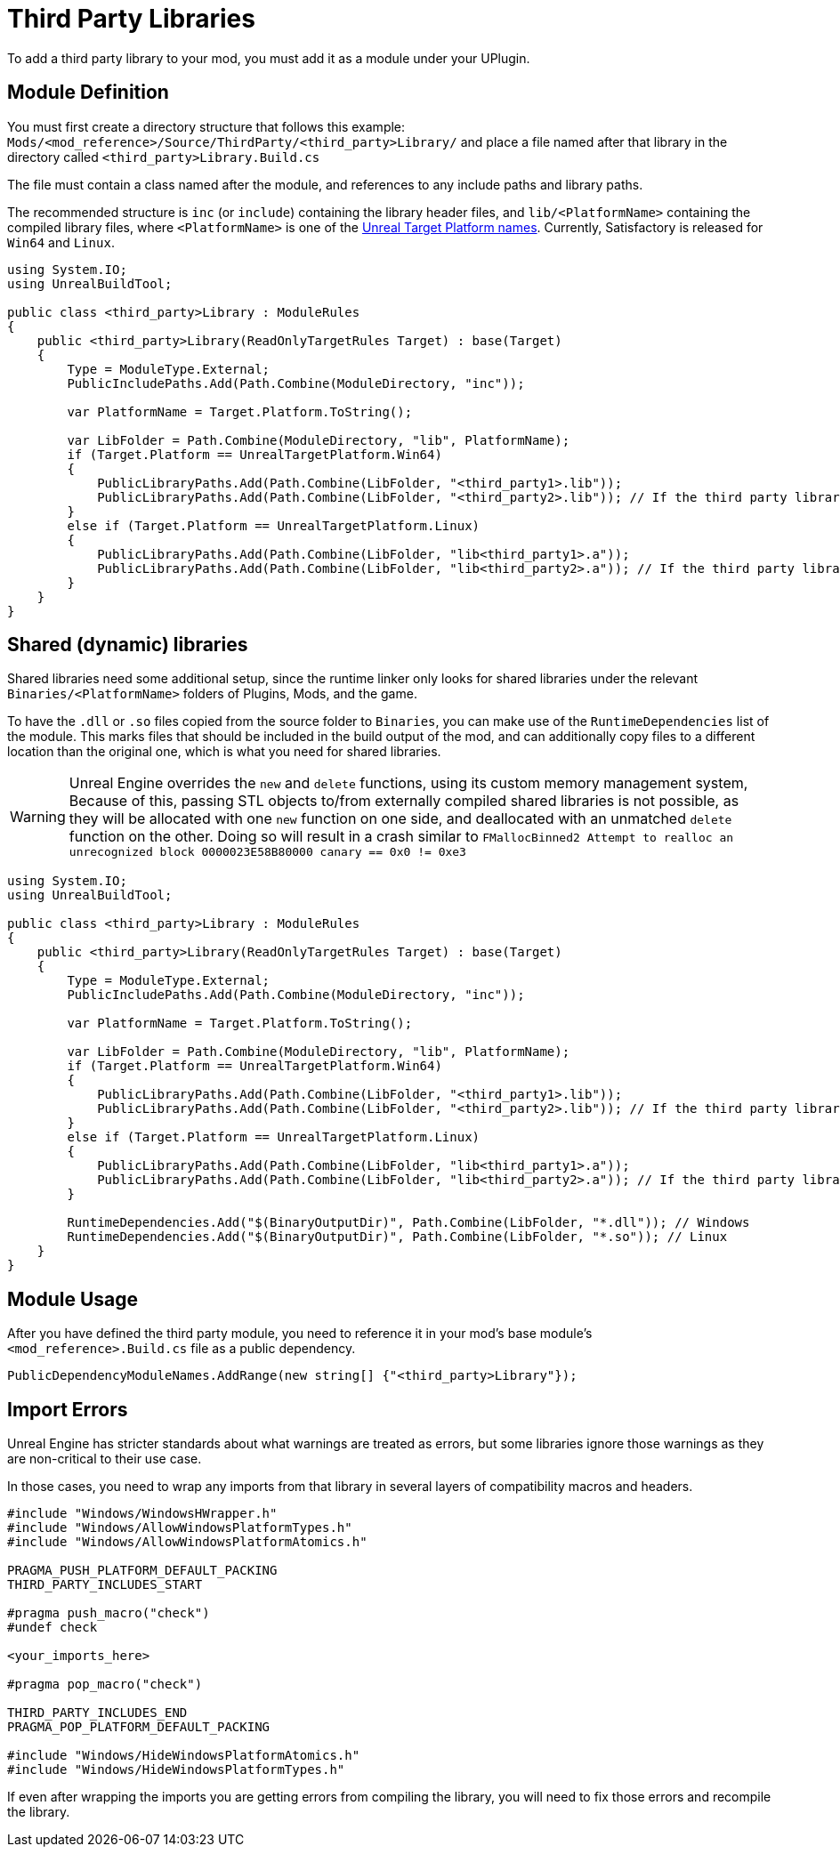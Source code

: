 = Third Party Libraries

To add a third party library to your mod, you must add it as a module under your UPlugin.

== Module Definition

You must first create a directory structure that follows this example: `Mods/<mod_reference>/Source/ThirdParty/<third_party>Library/` and place a file named after that library in the directory called `<third_party>Library.Build.cs`

The file must contain a class named after the module, and references to any include paths and library paths.

The recommended structure is
`inc` (or `include`) containing the library header files,
and `lib/<PlatformName>` containing the compiled library files,
where `<PlatformName>` is one of the
https://github.com/EpicGames/UnrealEngine/blob/release/Engine/Source/Programs/UnrealBuildTool/Configuration/UEBuildTarget.cs#L254-L292[Unreal Target Platform names].
Currently, Satisfactory is released for `Win64` and `Linux`.

[source,cs]
----
using System.IO;
using UnrealBuildTool;

public class <third_party>Library : ModuleRules
{
    public <third_party>Library(ReadOnlyTargetRules Target) : base(Target)
    {
        Type = ModuleType.External;
        PublicIncludePaths.Add(Path.Combine(ModuleDirectory, "inc"));

        var PlatformName = Target.Platform.ToString();

        var LibFolder = Path.Combine(ModuleDirectory, "lib", PlatformName);
        if (Target.Platform == UnrealTargetPlatform.Win64)
        {
            PublicLibraryPaths.Add(Path.Combine(LibFolder, "<third_party1>.lib"));
            PublicLibraryPaths.Add(Path.Combine(LibFolder, "<third_party2>.lib")); // If the third party library is composed of multiple .lib files
        }
        else if (Target.Platform == UnrealTargetPlatform.Linux)
        {
            PublicLibraryPaths.Add(Path.Combine(LibFolder, "lib<third_party1>.a"));
            PublicLibraryPaths.Add(Path.Combine(LibFolder, "lib<third_party2>.a")); // If the third party library is composed of multiple .a files
        }
    }
}
----

== Shared (dynamic) libraries

Shared libraries need some additional setup,
since the runtime linker only looks for shared libraries under the relevant `Binaries/<PlatformName>` folders of Plugins, Mods, and the game.

To have the `.dll` or `.so` files copied from the source folder to `Binaries`,
you can make use of the `RuntimeDependencies` list of the module.
This marks files that should be included in the build output of the mod,
and can additionally copy files to a different location than the original one, which is what you need for shared libraries.

[WARNING]
====
Unreal Engine overrides the `new` and `delete` functions, using its custom memory management system,
Because of this, passing STL objects to/from externally compiled shared libraries is not possible,
as they will be allocated with one `new` function on one side, and deallocated with an unmatched `delete` function on the other. 
Doing so will result in a crash similar to `FMallocBinned2 Attempt to realloc an unrecognized block 0000023E58B80000 canary == 0x0 != 0xe3`
====

[source,cs]
----
using System.IO;
using UnrealBuildTool;

public class <third_party>Library : ModuleRules
{
    public <third_party>Library(ReadOnlyTargetRules Target) : base(Target)
    {
        Type = ModuleType.External;
        PublicIncludePaths.Add(Path.Combine(ModuleDirectory, "inc"));

        var PlatformName = Target.Platform.ToString();

        var LibFolder = Path.Combine(ModuleDirectory, "lib", PlatformName);
        if (Target.Platform == UnrealTargetPlatform.Win64)
        {
            PublicLibraryPaths.Add(Path.Combine(LibFolder, "<third_party1>.lib"));
            PublicLibraryPaths.Add(Path.Combine(LibFolder, "<third_party2>.lib")); // If the third party library is composed of multiple .lib files
        }
        else if (Target.Platform == UnrealTargetPlatform.Linux)
        {
            PublicLibraryPaths.Add(Path.Combine(LibFolder, "lib<third_party1>.a"));
            PublicLibraryPaths.Add(Path.Combine(LibFolder, "lib<third_party2>.a")); // If the third party library is composed of multiple .a files
        }

        RuntimeDependencies.Add("$(BinaryOutputDir)", Path.Combine(LibFolder, "*.dll")); // Windows
        RuntimeDependencies.Add("$(BinaryOutputDir)", Path.Combine(LibFolder, "*.so")); // Linux
    }
}
----

== Module Usage

After you have defined the third party module, you need to reference it in your mod's base module's `<mod_reference>.Build.cs` file as a public dependency.

[source,cpp]
----
PublicDependencyModuleNames.AddRange(new string[] {"<third_party>Library"});
----

== Import Errors

Unreal Engine has stricter standards about what warnings are treated as errors, but some libraries ignore those warnings as they are non-critical to their use case.

In those cases, you need to wrap any imports from that library in several layers of compatibility macros and headers.

[source,cpp]
----
#include "Windows/WindowsHWrapper.h"
#include "Windows/AllowWindowsPlatformTypes.h"
#include "Windows/AllowWindowsPlatformAtomics.h"

PRAGMA_PUSH_PLATFORM_DEFAULT_PACKING
THIRD_PARTY_INCLUDES_START

#pragma push_macro("check")
#undef check

<your_imports_here>

#pragma pop_macro("check")

THIRD_PARTY_INCLUDES_END
PRAGMA_POP_PLATFORM_DEFAULT_PACKING

#include "Windows/HideWindowsPlatformAtomics.h"
#include "Windows/HideWindowsPlatformTypes.h"
----

If even after wrapping the imports you are getting errors from compiling the library, you will need to fix those errors and recompile the library.

